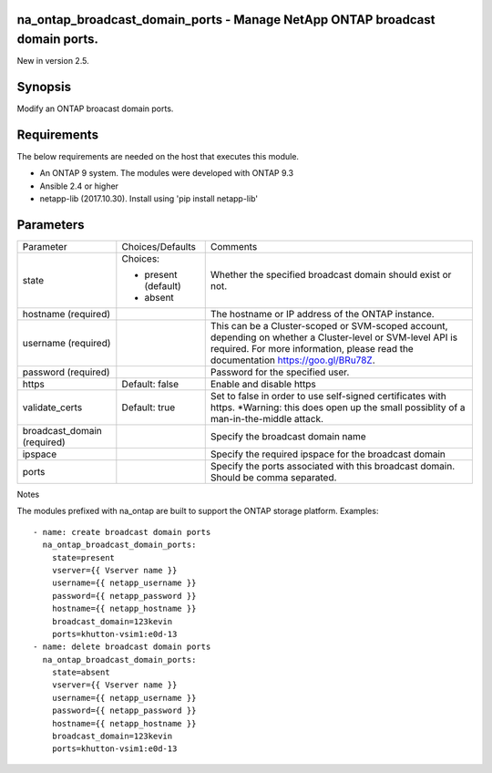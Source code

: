 =============================================================================
na_ontap_broadcast_domain_ports - Manage NetApp ONTAP broadcast domain ports.
=============================================================================
New in version 2.5.

========
Synopsis
========
Modify an ONTAP broacast domain ports.

============
Requirements
============
The below requirements are needed on the host that executes this module.

* An ONTAP 9 system. The modules were developed with ONTAP 9.3
* Ansible 2.4 or higher
* netapp-lib (2017.10.30). Install using 'pip install netapp-lib'

==========
Parameters
==========

+------------------+---------------------+------------------------------------------+
|   Parameter      |   Choices/Defaults  |                 Comments                 |
+------------------+---------------------+------------------------------------------+
| state            | Choices:            | Whether the specified broadcast domain   |
|                  |                     | should exist or not.                     |
|                  | * present (default) |                                          |
|                  | * absent            |                                          |
+------------------+---------------------+------------------------------------------+
| hostname         |                     | The hostname or IP address of the ONTAP  |
| (required)       |                     | instance.                                |
+------------------+---------------------+------------------------------------------+
| username         |                     | This can be a Cluster-scoped or          |
| (required)       |                     | SVM-scoped account, depending on whether |
|                  |                     | a Cluster-level or SVM-level API is      |
|                  |                     | required. For more information, please   |
|                  |                     | read the documentation                   |
|                  |                     | https://goo.gl/BRu78Z.                   |
+------------------+---------------------+------------------------------------------+
| password         |                     | Password for the specified user.         |
| (required)       |                     |                                          |
+------------------+---------------------+------------------------------------------+
| https            | Default: false      | Enable and disable https                 |
+------------------+---------------------+------------------------------------------+
| validate_certs   | Default: true       | Set to false in order to use self-signed |
|                  |                     | certificates with https.  *Warning: this |
|                  |                     | does open up the small possiblity of a   |
|                  |                     | man-in-the-middle attack.                |
+------------------+---------------------+------------------------------------------+
| broadcast_domain |                     | Specify the broadcast domain name        |
| (required)       |                     |                                          |
+------------------+---------------------+------------------------------------------+
| ipspace          |                     | Specify the required ipspace for the     |
|                  |                     | broadcast domain                         |
+------------------+---------------------+------------------------------------------+
| ports            |                     | Specify the ports associated with this   |
|                  |                     | broadcast domain.  Should be comma       |
|                  |                     | separated.                               |
+------------------+---------------------+------------------------------------------+

Notes

The modules prefixed with na_ontap are built to support the ONTAP storage platform.
Examples::

 - name: create broadcast domain ports
   na_ontap_broadcast_domain_ports:
     state=present
     vserver={{ Vserver name }}
     username={{ netapp_username }}
     password={{ netapp_password }}
     hostname={{ netapp_hostname }}
     broadcast_domain=123kevin
     ports=khutton-vsim1:e0d-13
 - name: delete broadcast domain ports
   na_ontap_broadcast_domain_ports:
     state=absent
     vserver={{ Vserver name }}
     username={{ netapp_username }}
     password={{ netapp_password }}
     hostname={{ netapp_hostname }}
     broadcast_domain=123kevin
     ports=khutton-vsim1:e0d-13
